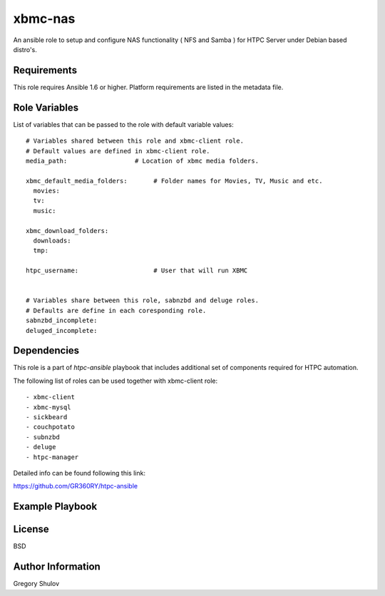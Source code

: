 xbmc-nas
===========

An ansible role to setup and configure NAS functionality ( NFS and Samba ) for HTPC Server under Debian based distro's.

Requirements
------------

This role requires Ansible 1.6 or higher. Platform requirements are listed in the metadata file.

Role Variables
--------------

List of variables that can be passed to the role with default variable values::

    # Variables shared between this role and xbmc-client role.
    # Default values are defined in xbmc-client role.
    media_path:                  # Location of xbmc media folders.

    xbmc_default_media_folders:       # Folder names for Movies, TV, Music and etc.
      movies:
      tv:
      music:

    xbmc_download_folders:
      downloads:
      tmp:

    htpc_username:                    # User that will run XBMC
    

    # Variables share between this role, sabnzbd and deluge roles.
    # Defaults are define in each coresponding role.
    sabnzbd_incomplete:
    deluged_incomplete:

Dependencies
------------

This role is a part of `htpc-ansible` playbook that includes additional set of components required for HTPC automation.

The following list of roles can be used together with xbmc-client role::
    
     - xbmc-client
     - xbmc-mysql
     - sickbeard
     - couchpotato
     - subnzbd
     - deluge
     - htpc-manager

Detailed info can be found following this link:

https://github.com/GR360RY/htpc-ansible


Example Playbook
-------------------------



License
-------

BSD

Author Information
------------------

Gregory Shulov
